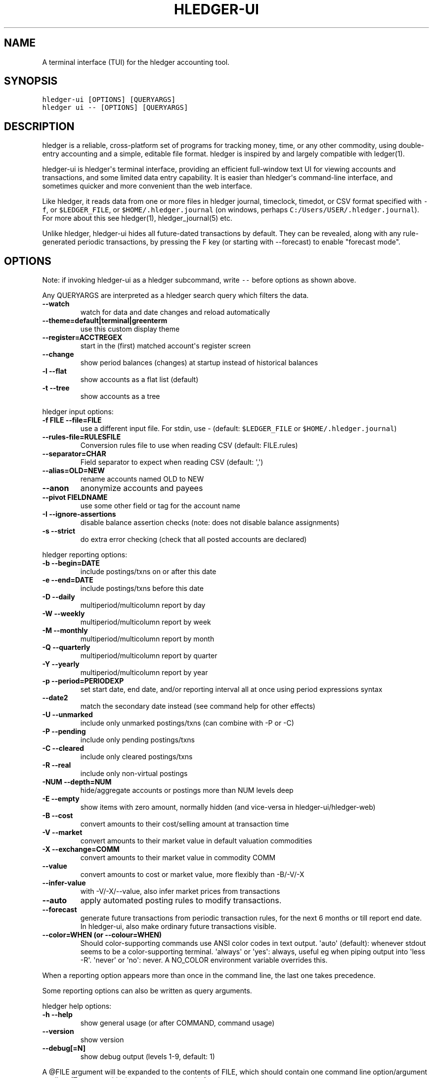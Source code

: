 
.TH "HLEDGER-UI" "1" "December 2020" "hledger-ui-1.20.1 " "hledger User Manuals"



.SH NAME
.PP
A terminal interface (TUI) for the hledger accounting tool.
.SH SYNOPSIS
.PP
\f[C]hledger-ui [OPTIONS] [QUERYARGS]\f[R]
.PD 0
.P
.PD
\f[C]hledger ui -- [OPTIONS] [QUERYARGS]\f[R]
.SH DESCRIPTION
.PP
hledger is a reliable, cross-platform set of programs for tracking
money, time, or any other commodity, using double-entry accounting and a
simple, editable file format.
hledger is inspired by and largely compatible with ledger(1).
.PP
hledger-ui is hledger\[aq]s terminal interface, providing an efficient
full-window text UI for viewing accounts and transactions, and some
limited data entry capability.
It is easier than hledger\[aq]s command-line interface, and sometimes
quicker and more convenient than the web interface.
.PP
Like hledger, it reads data from one or more files in hledger journal,
timeclock, timedot, or CSV format specified with \f[C]-f\f[R], or
\f[C]$LEDGER_FILE\f[R], or \f[C]$HOME/.hledger.journal\f[R] (on windows,
perhaps \f[C]C:/Users/USER/.hledger.journal\f[R]).
For more about this see hledger(1), hledger_journal(5) etc.
.PP
Unlike hledger, hledger-ui hides all future-dated transactions by
default.
They can be revealed, along with any rule-generated periodic
transactions, by pressing the F key (or starting with --forecast) to
enable \[dq]forecast mode\[dq].
.SH OPTIONS
.PP
Note: if invoking hledger-ui as a hledger subcommand, write \f[C]--\f[R]
before options as shown above.
.PP
Any QUERYARGS are interpreted as a hledger search query which filters
the data.
.TP
\f[B]\f[CB]--watch\f[B]\f[R]
watch for data and date changes and reload automatically
.TP
\f[B]\f[CB]--theme=default|terminal|greenterm\f[B]\f[R]
use this custom display theme
.TP
\f[B]\f[CB]--register=ACCTREGEX\f[B]\f[R]
start in the (first) matched account\[aq]s register screen
.TP
\f[B]\f[CB]--change\f[B]\f[R]
show period balances (changes) at startup instead of historical balances
.TP
\f[B]\f[CB]-l --flat\f[B]\f[R]
show accounts as a flat list (default)
.TP
\f[B]\f[CB]-t --tree\f[B]\f[R]
show accounts as a tree
.PP
hledger input options:
.TP
\f[B]\f[CB]-f FILE --file=FILE\f[B]\f[R]
use a different input file.
For stdin, use - (default: \f[C]$LEDGER_FILE\f[R] or
\f[C]$HOME/.hledger.journal\f[R])
.TP
\f[B]\f[CB]--rules-file=RULESFILE\f[B]\f[R]
Conversion rules file to use when reading CSV (default: FILE.rules)
.TP
\f[B]\f[CB]--separator=CHAR\f[B]\f[R]
Field separator to expect when reading CSV (default: \[aq],\[aq])
.TP
\f[B]\f[CB]--alias=OLD=NEW\f[B]\f[R]
rename accounts named OLD to NEW
.TP
\f[B]\f[CB]--anon\f[B]\f[R]
anonymize accounts and payees
.TP
\f[B]\f[CB]--pivot FIELDNAME\f[B]\f[R]
use some other field or tag for the account name
.TP
\f[B]\f[CB]-I --ignore-assertions\f[B]\f[R]
disable balance assertion checks (note: does not disable balance
assignments)
.TP
\f[B]\f[CB]-s --strict\f[B]\f[R]
do extra error checking (check that all posted accounts are declared)
.PP
hledger reporting options:
.TP
\f[B]\f[CB]-b --begin=DATE\f[B]\f[R]
include postings/txns on or after this date
.TP
\f[B]\f[CB]-e --end=DATE\f[B]\f[R]
include postings/txns before this date
.TP
\f[B]\f[CB]-D --daily\f[B]\f[R]
multiperiod/multicolumn report by day
.TP
\f[B]\f[CB]-W --weekly\f[B]\f[R]
multiperiod/multicolumn report by week
.TP
\f[B]\f[CB]-M --monthly\f[B]\f[R]
multiperiod/multicolumn report by month
.TP
\f[B]\f[CB]-Q --quarterly\f[B]\f[R]
multiperiod/multicolumn report by quarter
.TP
\f[B]\f[CB]-Y --yearly\f[B]\f[R]
multiperiod/multicolumn report by year
.TP
\f[B]\f[CB]-p --period=PERIODEXP\f[B]\f[R]
set start date, end date, and/or reporting interval all at once using
period expressions syntax
.TP
\f[B]\f[CB]--date2\f[B]\f[R]
match the secondary date instead (see command help for other effects)
.TP
\f[B]\f[CB]-U --unmarked\f[B]\f[R]
include only unmarked postings/txns (can combine with -P or -C)
.TP
\f[B]\f[CB]-P --pending\f[B]\f[R]
include only pending postings/txns
.TP
\f[B]\f[CB]-C --cleared\f[B]\f[R]
include only cleared postings/txns
.TP
\f[B]\f[CB]-R --real\f[B]\f[R]
include only non-virtual postings
.TP
\f[B]\f[CB]-NUM --depth=NUM\f[B]\f[R]
hide/aggregate accounts or postings more than NUM levels deep
.TP
\f[B]\f[CB]-E --empty\f[B]\f[R]
show items with zero amount, normally hidden (and vice-versa in
hledger-ui/hledger-web)
.TP
\f[B]\f[CB]-B --cost\f[B]\f[R]
convert amounts to their cost/selling amount at transaction time
.TP
\f[B]\f[CB]-V --market\f[B]\f[R]
convert amounts to their market value in default valuation commodities
.TP
\f[B]\f[CB]-X --exchange=COMM\f[B]\f[R]
convert amounts to their market value in commodity COMM
.TP
\f[B]\f[CB]--value\f[B]\f[R]
convert amounts to cost or market value, more flexibly than -B/-V/-X
.TP
\f[B]\f[CB]--infer-value\f[B]\f[R]
with -V/-X/--value, also infer market prices from transactions
.TP
\f[B]\f[CB]--auto\f[B]\f[R]
apply automated posting rules to modify transactions.
.TP
\f[B]\f[CB]--forecast\f[B]\f[R]
generate future transactions from periodic transaction rules, for the
next 6 months or till report end date.
In hledger-ui, also make ordinary future transactions visible.
.TP
\f[B]\f[CB]--color=WHEN (or --colour=WHEN)\f[B]\f[R]
Should color-supporting commands use ANSI color codes in text output.
\[aq]auto\[aq] (default): whenever stdout seems to be a color-supporting
terminal.
\[aq]always\[aq] or \[aq]yes\[aq]: always, useful eg when piping output
into \[aq]less -R\[aq].
\[aq]never\[aq] or \[aq]no\[aq]: never.
A NO_COLOR environment variable overrides this.
.PP
When a reporting option appears more than once in the command line, the
last one takes precedence.
.PP
Some reporting options can also be written as query arguments.
.PP
hledger help options:
.TP
\f[B]\f[CB]-h --help\f[B]\f[R]
show general usage (or after COMMAND, command usage)
.TP
\f[B]\f[CB]--version\f[B]\f[R]
show version
.TP
\f[B]\f[CB]--debug[=N]\f[B]\f[R]
show debug output (levels 1-9, default: 1)
.PP
A \[at]FILE argument will be expanded to the contents of FILE, which
should contain one command line option/argument per line.
(To prevent this, insert a \f[C]--\f[R] argument before.)
.SH KEYS
.PP
\f[C]?\f[R] shows a help dialog listing all keys.
(Some of these also appear in the quick help at the bottom of each
screen.) Press \f[C]?\f[R] again (or \f[C]ESCAPE\f[R], or
\f[C]LEFT\f[R], or \f[C]q\f[R]) to close it.
The following keys work on most screens:
.PP
The cursor keys navigate: \f[C]right\f[R] (or \f[C]enter\f[R]) goes
deeper, \f[C]left\f[R] returns to the previous screen,
\f[C]up\f[R]/\f[C]down\f[R]/\f[C]page up\f[R]/\f[C]page down\f[R]/\f[C]home\f[R]/\f[C]end\f[R]
move up and down through lists.
Emacs-style
(\f[C]ctrl-p\f[R]/\f[C]ctrl-n\f[R]/\f[C]ctrl-f\f[R]/\f[C]ctrl-b\f[R])
movement keys are also supported (but not vi-style keys, since
hledger-1.19, sorry!).
A tip: movement speed is limited by your keyboard repeat rate, to move
faster you may want to adjust it.
(If you\[aq]re on a mac, the karabiner app is one way to do that.)
.PP
With shift pressed, the cursor keys adjust the report period, limiting
the transactions to be shown (by default, all are shown).
\f[C]shift-down/up\f[R] steps downward and upward through these standard
report period durations: year, quarter, month, week, day.
Then, \f[C]shift-left/right\f[R] moves to the previous/next period.
\f[C]T\f[R] sets the report period to today.
With the \f[C]--watch\f[R] option, when viewing a \[dq]current\[dq]
period (the current day, week, month, quarter, or year), the period will
move automatically to track the current date.
To set a non-standard period, you can use \f[C]/\f[R] and a
\f[C]date:\f[R] query.
.PP
\f[C]/\f[R] lets you set a general filter query limiting the data shown,
using the same query terms as in hledger and hledger-web.
While editing the query, you can use CTRL-a/e/d/k, BS, cursor keys;
press \f[C]ENTER\f[R] to set it, or \f[C]ESCAPE\f[R]to cancel.
There are also keys for quickly adjusting some common filters like
account depth and transaction status (see below).
\f[C]BACKSPACE\f[R] or \f[C]DELETE\f[R] removes all filters, showing all
transactions.
.PP
As mentioned above, by default hledger-ui hides future transactions -
both ordinary transactions recorded in the journal, and periodic
transactions generated by rule.
\f[C]F\f[R] toggles forecast mode, in which future/forecasted
transactions are shown.
.PP
\f[C]ESCAPE\f[R] resets the UI state and jumps back to the top screen,
restoring the app\[aq]s initial state at startup.
Or, it cancels minibuffer data entry or the help dialog.
.PP
\f[C]CTRL-l\f[R] redraws the screen and centers the selection if
possible (selections near the top won\[aq]t be centered, since we
don\[aq]t scroll above the top).
.PP
\f[C]g\f[R] reloads from the data file(s) and updates the current screen
and any previous screens.
(With large files, this could cause a noticeable pause.)
.PP
\f[C]I\f[R] toggles balance assertion checking.
Disabling balance assertions temporarily can be useful for
troubleshooting.
.PP
\f[C]a\f[R] runs command-line hledger\[aq]s add command, and reloads the
updated file.
This allows some basic data entry.
.PP
\f[C]A\f[R] is like \f[C]a\f[R], but runs the hledger-iadd tool, which
provides a terminal interface.
This key will be available if \f[C]hledger-iadd\f[R] is installed in
$path.
.PP
\f[C]E\f[R] runs $HLEDGER_UI_EDITOR, or $EDITOR, or a default
(\f[C]emacsclient -a \[dq]\[dq] -nw\f[R]) on the journal file.
With some editors (emacs, vi), the cursor will be positioned at the
current transaction when invoked from the register and transaction
screens, and at the error location (if possible) when invoked from the
error screen.
.PP
\f[C]B\f[R] toggles cost mode, showing amounts in their transaction
price\[aq]s commodity (like toggling the \f[C]-B/--cost\f[R] flag).
.PP
\f[C]V\f[R] toggles value mode, showing amounts\[aq] current market
value in their default valuation commodity (like toggling the
\f[C]-V/--market\f[R] flag).
Note, \[dq]current market value\[dq] means the value on the report end
date if specified, otherwise today.
To see the value on another date, you can temporarily set that as the
report end date.
Eg: to see a transaction as it was valued on july 30, go to the accounts
or register screen, press \f[C]/\f[R], and add \f[C]date:-7/30\f[R] to
the query.
.PP
At most one of cost or value mode can be active at once.
.PP
There\[aq]s not yet any visual reminder when cost or value mode is
active; for now pressing \f[C]b\f[R] \f[C]b\f[R] \f[C]v\f[R] should
reliably reset to normal mode.
.PP
With \f[C]--watch\f[R] active, if you save an edit to the journal file
while viewing the transaction screen in cost or value mode, the
\f[C]B\f[R]/\f[C]V\f[R] keys will stop working.
To work around, press \f[C]g\f[R] to force a manual reload, or exit the
transaction screen.
.PP
\f[C]q\f[R] quits the application.
.PP
Additional screen-specific keys are described below.
.SH SCREENS
.SS Accounts screen
.PP
This is normally the first screen displayed.
It lists accounts and their balances, like hledger\[aq]s balance
command.
By default, it shows all accounts and their latest ending balances
(including the balances of subaccounts).
If you specify a query on the command line, it shows just the matched
accounts and the balances from matched transactions.
.PP
Account names are shown as a flat list by default; press \f[C]t\f[R] to
toggle tree mode.
In list mode, account balances are exclusive of subaccounts, except
where subaccounts are hidden by a depth limit (see below).
In tree mode, all account balances are inclusive of subaccounts.
.PP
To see less detail, press a number key, \f[C]1\f[R] to \f[C]9\f[R], to
set a depth limit.
Or use \f[C]-\f[R] to decrease and \f[C]+\f[R]/\f[C]=\f[R] to increase
the depth limit.
\f[C]0\f[R] shows even less detail, collapsing all accounts to a single
total.
To remove the depth limit, set it higher than the maximum account depth,
or press \f[C]ESCAPE\f[R].
.PP
\f[C]H\f[R] toggles between showing historical balances or period
balances.
Historical balances (the default) are ending balances at the end of the
report period, taking into account all transactions before that date
(filtered by the filter query if any), including transactions before the
start of the report period.
In other words, historical balances are what you would see on a bank
statement for that account (unless disturbed by a filter query).
Period balances ignore transactions before the report start date, so
they show the change in balance during the report period.
They are more useful eg when viewing a time log.
.PP
\f[C]U\f[R] toggles filtering by unmarked status, including or excluding
unmarked postings in the balances.
Similarly, \f[C]P\f[R] toggles pending postings, and \f[C]C\f[R] toggles
cleared postings.
(By default, balances include all postings; if you activate one or two
status filters, only those postings are included; and if you activate
all three, the filter is removed.)
.PP
\f[C]R\f[R] toggles real mode, in which virtual postings are ignored.
.PP
\f[C]Z\f[R] toggles nonzero mode, in which only accounts with nonzero
balances are shown (hledger-ui shows zero items by default, unlike
command-line hledger).
.PP
Press \f[C]right\f[R] or \f[C]enter\f[R] to view an account\[aq]s
transactions register.
.SS Register screen
.PP
This screen shows the transactions affecting a particular account, like
a check register.
Each line represents one transaction and shows:
.IP \[bu] 2
the other account(s) involved, in abbreviated form.
(If there are both real and virtual postings, it shows only the accounts
affected by real postings.)
.IP \[bu] 2
the overall change to the current account\[aq]s balance; positive for an
inflow to this account, negative for an outflow.
.IP \[bu] 2
the running historical total or period total for the current account,
after the transaction.
This can be toggled with \f[C]H\f[R].
Similar to the accounts screen, the historical total is affected by
transactions (filtered by the filter query) before the report start
date, while the period total is not.
If the historical total is not disturbed by a filter query, it will be
the running historical balance you would see on a bank register for the
current account.
.PP
Transactions affecting this account\[aq]s subaccounts will be included
in the register if the accounts screen is in tree mode, or if it\[aq]s
in list mode but this account has subaccounts which are not shown due to
a depth limit.
In other words, the register always shows the transactions contributing
to the balance shown on the accounts screen.
Tree mode/list mode can be toggled with \f[C]t\f[R] here also.
.PP
\f[C]U\f[R] toggles filtering by unmarked status, showing or hiding
unmarked transactions.
Similarly, \f[C]P\f[R] toggles pending transactions, and \f[C]C\f[R]
toggles cleared transactions.
(By default, transactions with all statuses are shown; if you activate
one or two status filters, only those transactions are shown; and if you
activate all three, the filter is removed.)
.PP
\f[C]R\f[R] toggles real mode, in which virtual postings are ignored.
.PP
\f[C]Z\f[R] toggles nonzero mode, in which only transactions posting a
nonzero change are shown (hledger-ui shows zero items by default, unlike
command-line hledger).
.PP
Press \f[C]right\f[R] (or \f[C]enter\f[R]) to view the selected
transaction in detail.
.SS Transaction screen
.PP
This screen shows a single transaction, as a general journal entry,
similar to hledger\[aq]s print command and journal format
(hledger_journal(5)).
.PP
The transaction\[aq]s date(s) and any cleared flag, transaction code,
description, comments, along with all of its account postings are shown.
Simple transactions have two postings, but there can be more (or in
certain cases, fewer).
.PP
\f[C]up\f[R] and \f[C]down\f[R] will step through all transactions
listed in the previous account register screen.
In the title bar, the numbers in parentheses show your position within
that account register.
They will vary depending on which account register you came from
(remember most transactions appear in multiple account registers).
The #N number preceding them is the transaction\[aq]s position within
the complete unfiltered journal, which is a more stable id (at least
until the next reload).
.SS Error screen
.PP
This screen will appear if there is a problem, such as a parse error,
when you press g to reload.
Once you have fixed the problem, press g again to reload and resume
normal operation.
(Or, you can press escape to cancel the reload attempt.)
.SH ENVIRONMENT
.PP
\f[B]COLUMNS\f[R] The screen width to use.
Default: the full terminal width.
.PP
\f[B]LEDGER_FILE\f[R] The journal file path when not specified with
\f[C]-f\f[R].
Default: \f[C]\[ti]/.hledger.journal\f[R] (on windows, perhaps
\f[C]C:/Users/USER/.hledger.journal\f[R]).
.PP
A typical value is \f[C]\[ti]/DIR/YYYY.journal\f[R], where DIR is a
version-controlled finance directory and YYYY is the current year.
Or \f[C]\[ti]/DIR/current.journal\f[R], where current.journal is a
symbolic link to YYYY.journal.
.PP
On Mac computers, you can set this and other environment variables in a
more thorough way that also affects applications started from the GUI
(say, an Emacs dock icon).
Eg on MacOS Catalina I have a \f[C]\[ti]/.MacOSX/environment.plist\f[R]
file containing
.IP
.nf
\f[C]
{
  \[dq]LEDGER_FILE\[dq] : \[dq]\[ti]/finance/current.journal\[dq]
}
\f[R]
.fi
.PP
To see the effect you may need to \f[C]killall Dock\f[R], or reboot.
.SH FILES
.PP
Reads data from one or more files in hledger journal, timeclock,
timedot, or CSV format specified with \f[C]-f\f[R], or
\f[C]$LEDGER_FILE\f[R], or \f[C]$HOME/.hledger.journal\f[R] (on windows,
perhaps \f[C]C:/Users/USER/.hledger.journal\f[R]).
.SH BUGS
.PP
The need to precede options with \f[C]--\f[R] when invoked from hledger
is awkward.
.PP
\f[C]-f-\f[R] doesn\[aq]t work (hledger-ui can\[aq]t read from stdin).
.PP
\f[C]-V\f[R] affects only the accounts screen.
.PP
When you press \f[C]g\f[R], the current and all previous screens are
regenerated, which may cause a noticeable pause with large files.
Also there is no visual indication that this is in progress.
.PP
\f[C]--watch\f[R] is not yet fully robust.
It works well for normal usage, but many file changes in a short time
(eg saving the file thousands of times with an editor macro) can cause
problems at least on OSX.
Symptoms include: unresponsive UI, periodic resetting of the cursor
position, momentary display of parse errors, high CPU usage eventually
subsiding, and possibly a small but persistent build-up of CPU usage
until the program is restarted.
.PP
Also, if you are viewing files mounted from another machine,
\f[C]--watch\f[R] requires that both machine clocks are roughly in step.


.SH "REPORTING BUGS"
Report bugs at http://bugs.hledger.org
(or on the #hledger IRC channel or hledger mail list)

.SH AUTHORS
Simon Michael <simon@joyful.com> and contributors

.SH COPYRIGHT

Copyright (C) 2007-2020 Simon Michael.
.br
Released under GNU GPL v3 or later.

.SH SEE ALSO
hledger(1), hledger\-ui(1), hledger\-web(1), ledger(1)

hledger_journal(5), hledger_csv(5), hledger_timeclock(5), hledger_timedot(5)
